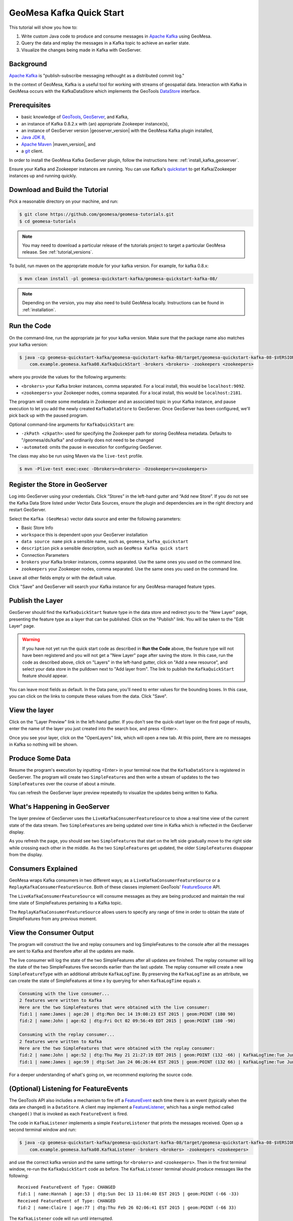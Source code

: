 GeoMesa Kafka Quick Start
=========================

This tutorial will show you how to:

1. Write custom Java code to produce and consume messages in `Apache
   Kafka <http://kafka.apache.org/>`__ using GeoMesa.
2. Query the data and replay the messages in a Kafka topic to achieve an
   earlier state.
3. Visualize the changes being made in Kafka with GeoServer.

Background
----------

`Apache Kafka <http://kafka.apache.org/>`__ is "publish-subscribe
messaging rethought as a distributed commit log."

In the context of GeoMesa, Kafka is a useful tool for working with
streams of geospatial data. Interaction with Kafka in GeoMesa occurs
with the KafkaDataStore which implements the GeoTools
`DataStore <http://docs.geotools.org/latest/userguide/library/data/datastore.html>`__
interface.

Prerequisites
-------------

-  basic knowledge of `GeoTools <http://www.geotools.org>`__,
   `GeoServer <http://geoserver.org>`__, and Kafka,
-  an instance of Kafka 0.8.2.x with (an) appropriate Zookeeper
   instance(s),
-  an instance of GeoServer version |geoserver_version| with the GeoMesa Kafka plugin
   installed,
-  `Java JDK 8 <http://www.oracle.com/technetwork/java/javase/downloads/index.html>`__,
-  `Apache Maven <http://maven.apache.org/>`__ |maven_version|, and
-  a `git <http://git-scm.com/>`__ client.

In order to install the GeoMesa Kafka GeoServer plugin, follow the instructions here: :ref:`install_kafka_geoserver`.

Ensure your Kafka and Zookeeper instances are running. You can use
Kafka's
`quickstart <http://kafka.apache.org/documentation.html#quickstart>`__
to get Kafka/Zookeeper instances up and running quickly.

Download and Build the Tutorial
-------------------------------

Pick a reasonable directory on your machine, and run:

.. code-block:: bash

    $ git clone https://github.com/geomesa/geomesa-tutorials.git
    $ cd geomesa-tutorials

.. note::

    You may need to download a particular release of the tutorials project
    to target a particular GeoMesa release. See :ref:`tutorial_versions`.

To build, run maven on the appropriate module for your kafka version. For example, for
kafka 0.8.x:

.. code-block:: bash

    $ mvn clean install -pl geomesa-quickstart-kafka/geomesa-quickstart-kafka-08/

.. note::

    Depending on the version, you may also need to build
    GeoMesa locally. Instructions can be found in
    :ref:`installation`.

Run the Code
------------

On the command-line, run the appropriate jar for your kafka version. Make sure that the package name
also matches your kafka version:

.. code-block:: bash

    $ java -cp geomesa-quickstart-kafka/geomesa-quickstart-kafka-08/target/geomesa-quickstart-kafka-08-$VERSION.jar \
        com.example.geomesa.kafka08.KafkaQuickStart -brokers <brokers> -zookeepers <zookeepers>

where you provide the values for the following arguments:

-  ``<brokers>`` your Kafka broker instances, comma separated. For a
   local install, this would be ``localhost:9092``.
-  ``<zookeepers>`` your Zookeeper nodes, comma separated. For a local
   install, this would be ``localhost:2181``.

The program will create some metadata in Zookeeper and an associated
topic in your Kafka instance, and pause execution to let you add the
newly created ``KafkaDataStore`` to GeoServer. Once GeoServer has been
configured, we'll pick back up with the paused program.

Optional command-line arguments for ``KafkaQuickStart`` are:

-  ``-zkPath <zkpath>``: used for specifying the Zookeeper path for
   storing GeoMesa metadata. Defaults to "/geomesa/ds/kafka" and
   ordinarily does not need to be changed
-  ``-automated``: omits the pause in execution for configuring
   GeoServer.

The class may also be run using Maven via the ``live-test`` profile.

.. code-block:: bash

    $ mvn -Plive-test exec:exec -Dbrokers=<brokers> -Dzookeepers=<zookeepers>

Register the Store in GeoServer
-------------------------------

Log into GeoServer using your credentials. Click “Stores” in the
left-hand gutter and “Add new Store”. If you do not see the Kafka Data
Store listed under Vector Data Sources, ensure the plugin and
dependencies are in the right directory and restart GeoServer.

Select the ``Kafka (GeoMesa)`` vector data source and enter the
following parameters:

-  Basic Store Info
-  ``workspace`` this is dependent upon your GeoServer installation
-  ``data source name`` pick a sensible name, such as,
   ``geomesa_kafka_quickstart``
-  ``description`` pick a sensible description, such as
   ``GeoMesa Kafka quick start``
-  Connection Parameters
-  ``brokers`` your Kafka broker instances, comma separated. Use the
   same ones you used on the command line.
-  ``zookeepers`` your Zookeeper nodes, comma separated. Use the same
   ones you used on the command line.

Leave all other fields empty or with the default value.

Click "Save" and GeoServer will search your Kafka instance for any
GeoMesa-managed feature types.

Publish the Layer
-----------------

GeoServer should find the ``KafkaQuickStart`` feature type in the data
store and redirect you to the "New Layer" page, presenting the feature
type as a layer that can be published. Click on the "Publish" link. You
will be taken to the "Edit Layer" page.

.. warning::

    If you have not yet run the quick start code as described
    in **Run the Code** above, the feature type will not have been
    registered and you will not get a "New Layer" page after saving the
    store. In this case, run the code as described above, click on
    "Layers" in the left-hand gutter, click on "Add a new resource", and
    select your data store in the pulldown next to "Add layer from". The
    link to publish the ``KafkaQuickStart`` feature should appear.

You can leave most fields as default. In the Data pane, you'll need to
enter values for the bounding boxes. In this case, you can click on the
links to compute these values from the data. Click "Save".

View the layer
--------------

Click on the "Layer Preview" link in the left-hand gutter. If you don't
see the quick-start layer on the first page of results, enter the name
of the layer you just created into the search box, and press <Enter>.

Once you see your layer, click on the "OpenLayers" link, which will open
a new tab. At this point, there are no messages in Kafka so nothing will
be shown.

Produce Some Data
-----------------

Resume the program's execution by inputting <Enter> in your terminal now
that the ``KafkaDataStore`` is registered in GeoServer. The program will
create two ``SimpleFeature``\ s and then write a stream of updates to
the two ``SimpleFeature``\ s over the course of about a minute.

You can refresh the GeoServer layer preview repeatedly to visualize the
updates being written to Kafka.

What's Happening in GeoServer
-----------------------------

The layer preview of GeoServer uses the
``LiveKafkaConsumerFeatureSource`` to show a real time view of the
current state of the data stream. Two ``SimpleFeature``\ s are being
updated over time in Kafka which is reflected in the GeoServer display.

As you refresh the page, you should see two ``SimpleFeature``\ s that
start on the left side gradually move to the right side while crossing
each other in the middle. As the two ``SimpleFeature``\ s get updated,
the older ``SimpleFeature``\ s disappear from the display.

.. figure:: _static/geomesa-quickstart-kafka/layer-preview.png
   :alt: "GeoServer view"

Consumers Explained
-------------------

GeoMesa wraps Kafka consumers in two different ways; as a
``LiveKafkaConsumerFeatureSource`` or a
``ReplayKafkaConsumerFeatureSource``. Both of these classes implement
GeoTools'
`FeatureSource <http://docs.geotools.org/latest/javadocs/org/geotools/data/FeatureSource.html>`__
API.

The ``LiveKafkaConsumerFeatureSource`` will consume messages as they are
being produced and maintain the real time state of SimpleFeatures
pertaining to a Kafka topic.

The ``ReplayKafkaConsumerFeatureSource`` allows users to specify any
range of time in order to obtain the state of SimpleFeatures from any
previous moment.

View the Consumer Output
------------------------

The program will construct the live and replay consumers and log
SimpleFeatures to the console after all the messages are sent to Kafka
and therefore after all the updates are made.

The live consumer will log the state of the two SimpleFeatures after all
updates are finished. The replay consumer will log the state of the two
SimpleFeatures five seconds earlier than the last update. The replay
consumer will create a new ``SimpleFeatureType`` with an additional
attribute ``KafkaLogTime``. By preserving the ``KafkaLogTime`` as an
attribute, we can create the state of SimpleFeatures at time *x* by
querying for when ``KafkaLogTime`` equals *x*.

.. code-block:: bash

    Consuming with the live consumer...
    2 features were written to Kafka
    Here are the two SimpleFeatures that were obtained with the live consumer:
    fid:1 | name:James | age:20 | dtg:Mon Dec 14 19:08:23 EST 2015 | geom:POINT (180 90)
    fid:2 | name:John | age:62 | dtg:Fri Oct 02 09:56:49 EDT 2015 | geom:POINT (180 -90)

    Consuming with the replay consumer...
    2 features were written to Kafka
    Here are the two SimpleFeatures that were obtained with the replay consumer:
    fid:2 | name:John | age:52 | dtg:Thu May 21 21:27:19 EDT 2015 | geom:POINT (132 -66) | KafkaLogTime:Tue Jun 09 13:33:47 EDT 2015
    fid:1 | name:James | age:59 | dtg:Sat Jan 24 06:26:44 EST 2015 | geom:POINT (132 66) | KafkaLogTime:Tue Jun 09 13:33:47 EDT 2015

For a deeper understanding of what's going on, we recommend exploring
the source code.

(Optional) Listening for FeatureEvents
--------------------------------------

The GeoTools API also includes a mechanism to fire off a
`FeatureEvent <http://docs.geotools.org/stable/javadocs/index.html?org/geotools/data/FeatureEvent.Type.html>`__
each time there is an event (typically when the data are changed) in a
``DataStore``. A client may implement a
`FeatureListener <http://docs.geotools.org/stable/javadocs/index.html?org/geotools/data/FeatureEvent.Type.html>`__,
which has a single method called ``changed()`` that is invoked as each
``FeatureEvent`` is fired.

The code in ``KafkaListener`` implements a simple ``FeatureListener`` that prints the messages received.
Open up a second terminal window and run:

.. code-block:: bash

    $ java -cp geomesa-quickstart-kafka/geomesa-quickstart-kafka-08/target/geomesa-quickstart-kafka-08-$VERSION.jar \
        com.example.geomesa.kafka08.KafkaListener -brokers <brokers> -zookeepers <zookeepers>

and use the correct kafka version and the same settings for ``<brokers>`` and ``<zookeepers>``. Then
in the first terminal window, re-run the ``KafkaQuickStart`` code as
before. The ``KafkaListener`` terminal should produce messages like the
following:

::

    Received FeatureEvent of Type: CHANGED
    fid:1 | name:Hannah | age:53 | dtg:Sun Dec 13 11:04:40 EST 2015 | geom:POINT (-66 -33)
    Received FeatureEvent of Type: CHANGED
    fid:2 | name:Claire | age:77 | dtg:Thu Feb 26 02:06:41 EST 2015 | geom:POINT (-66 33)

The ``KafkaListener`` code will run until interrupted.

The portion of ``KafkaListener`` that creates and implements the
``FeatureListener`` is:

.. code-block:: java

    // the live consumer must be created before the producer writes features
    // in order to read streaming data.
    // i.e. the live consumer will only read data written after its instantiation
    SimpleFeatureSource consumerFS = consumerDS.getFeatureSource(sftName);

    consumerFS.addFeatureListener(new FeatureListener() {
        @Override
        public void changed(FeatureEvent featureEvent) {
            System.out.println("Received FeatureEvent of Type: " + featureEvent.getType());

            if (featureEvent.getType() == FeatureEvent.Type.CHANGED && 
                    featureEvent instanceof KafkaFeatureEvent) {
                printFeature(((KafkaFeatureEvent) featureEvent).feature());
            }

            if (featureEvent.getType() == FeatureEvent.Type.REMOVED) {
                System.out.println("Received Delete for filter: " + featureEvent.getFilter());
            }
        }
    });

Additionally, the ``KafkaQuickStart`` class run above can generate a
'clear' control message at the end of the run if you specify
"-Dclear=true" on the commandline. This will generate a Feature removed
``FeatureEvent`` with a ``Filter.INCLUDE``.

.. code-block:: bash

    $ java -cp geomesa-quickstart-kafka/geomesa-quickstart-kafka-08/target/geomesa-quickstart-kafka-08-$VERSION.jar \
        -Dclear=true com.example.geomesa.kafka08.KafkaQuickStart -brokers <brokers> -zookeepers <zookeepers>

KafkaDataStore Load Test
------------------------

For those interested in load testing the KafkaDataStore, there is a
simple utility with constructs any number of SimpleFeatures, rolls a
random latitude, and then have them step left or right.

.. code-block:: bash

    $ java -cp geomesa-quickstart-kafka/geomesa-quickstart-kafka-08/target/geomesa-quickstart-kafka-08-$VERSION.jar \
        com.example.geomesa.kafka08.KafkaLoadTester -brokers <brokers> -zookeepers <zookeepers> -count <count>

The 'count' parameter is optional. Without it, the tool defaults to 1000
SimpleFeatures.

Conclusion
----------

Given a stream of geospatial data, GeoMesa's integration with Kafka
enables users to maintain a real time state of SimpleFeatures or
retrieve any arbitrary state preserved in history. One can additionally
process and analyze streams of data by integrating a data processing
system like `Storm <https://storm.apache.org/>`__ or
`Samza <http://samza.apache.org>`__. See the :doc:`./geomesa-quickstart-storm`
tutorial for more information on using Storm with GeoMesa.
